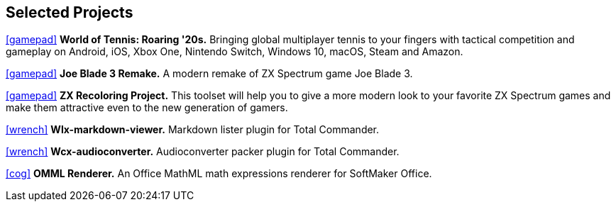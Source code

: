:icons: font

== Selected Projects

https://www.worldoftennis.com[icon:gamepad[]] *World of Tennis: Roaring '20s.* Bringing global multiplayer tennis to your fingers with tactical competition and gameplay on Android, iOS, Xbox One, Nintendo Switch, Windows 10, macOS, Steam and Amazon.

https://github.com/rg-software/joe-blade-3-remake[icon:gamepad[]] *Joe Blade 3 Remake.* A modern remake of ZX Spectrum game Joe Blade 3.

https://github.com/rg-software/zxrecolor[icon:gamepad[]] *ZX Recoloring Project.* This toolset will help you to give a more modern look to your favorite ZX Spectrum games and make them attractive even to the new generation of gamers.

https://github.com/rg-software/wlx-markdown-viewer[icon:wrench[]] *Wlx-markdown-viewer.* Markdown lister plugin for Total Commander.

https://github.com/rg-software/wcx-audioconverter[icon:wrench[]] *Wcx-audioconverter.* Audioconverter packer plugin for Total Commander.

https://www.softmaker.de/softmaker-office[icon:cog[]] *OMML Renderer.* An Office MathML math expressions renderer for SoftMaker Office.



//tasks
//external-link 
//globe-e
//gamepad
//flask
//wrench
//cog
//graduation-cap
//desktop
//folder-open

//dla
//fv
//grading cat
//mobilefarm
//weblibrary

// wfx-https-browser

// WordBricks: to github
// EmoTwitter: to github
// OMML: just a link to softmaker
// Grammar checker: ignore?
// ZX Recoloring project: github
// Russinan morpho: github
// AI for soccer
// AI for FN3
// JavaPlag

//CPV 
//CoTex
//KeyTrain
